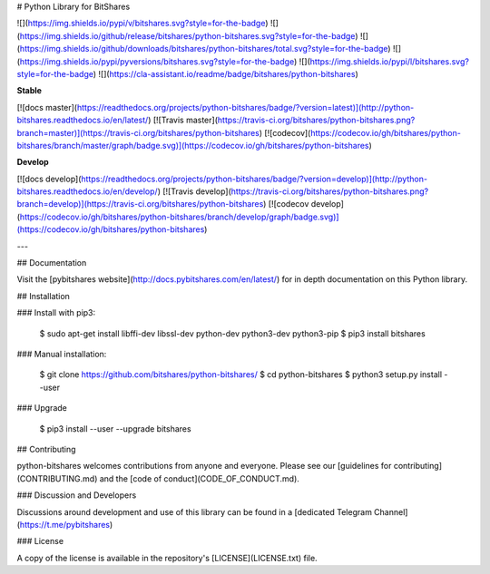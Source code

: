 # Python Library for BitShares

![](https://img.shields.io/pypi/v/bitshares.svg?style=for-the-badge)
![](https://img.shields.io/github/release/bitshares/python-bitshares.svg?style=for-the-badge)
![](https://img.shields.io/github/downloads/bitshares/python-bitshares/total.svg?style=for-the-badge)
![](https://img.shields.io/pypi/pyversions/bitshares.svg?style=for-the-badge)
![](https://img.shields.io/pypi/l/bitshares.svg?style=for-the-badge)
![](https://cla-assistant.io/readme/badge/bitshares/python-bitshares)

**Stable**

[![docs master](https://readthedocs.org/projects/python-bitshares/badge/?version=latest)](http://python-bitshares.readthedocs.io/en/latest/)
[![Travis master](https://travis-ci.org/bitshares/python-bitshares.png?branch=master)](https://travis-ci.org/bitshares/python-bitshares)
[![codecov](https://codecov.io/gh/bitshares/python-bitshares/branch/master/graph/badge.svg)](https://codecov.io/gh/bitshares/python-bitshares)

**Develop**

[![docs develop](https://readthedocs.org/projects/python-bitshares/badge/?version=develop)](http://python-bitshares.readthedocs.io/en/develop/)
[![Travis develop](https://travis-ci.org/bitshares/python-bitshares.png?branch=develop)](https://travis-ci.org/bitshares/python-bitshares)
[![codecov develop](https://codecov.io/gh/bitshares/python-bitshares/branch/develop/graph/badge.svg)](https://codecov.io/gh/bitshares/python-bitshares)

---

## Documentation

Visit the [pybitshares website](http://docs.pybitshares.com/en/latest/) for in depth documentation on this Python library.

## Installation

### Install with pip3:

    $ sudo apt-get install libffi-dev libssl-dev python-dev python3-dev python3-pip
    $ pip3 install bitshares

### Manual installation:

    $ git clone https://github.com/bitshares/python-bitshares/
    $ cd python-bitshares
    $ python3 setup.py install --user

### Upgrade

    $ pip3 install --user --upgrade bitshares

## Contributing

python-bitshares welcomes contributions from anyone and everyone. Please
see our [guidelines for contributing](CONTRIBUTING.md) and the [code of
conduct](CODE_OF_CONDUCT.md).

### Discussion and Developers

Discussions around development and use of this library can be found in a
[dedicated Telegram Channel](https://t.me/pybitshares)

### License

A copy of the license is available in the repository's
[LICENSE](LICENSE.txt) file.


